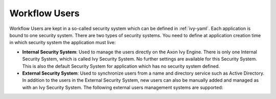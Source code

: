 .. _configuration-security-system:

Workflow Users
==============

Workflow Users are kept in a so-called security system which can be defined in
:ref:`ivy-yaml`. Each application is bound to one security system. There are two
types of security systems. You need to define at application creation time in
which security system the application must live: 

* **Internal Security System**:
  Used to manage the users directly on the Axon Ivy Engine. There is only one
  Internal Security System, which is called Ivy Security System. No further
  settings are available for this Security System. This is also the default
  Security System for application which has no security system defined.
* **External Security System**:
  Used to synchronize users from a name and directory service such as Active
  Directory. In addition to the users in the External Security System,
  new users can also be manually added and managed as with an Ivy Security System.
  The following external users management systems are supported:

  .. toctree::
    :maxdepth: 1

    microsoft-active-directory
    novell-edirectory
 
